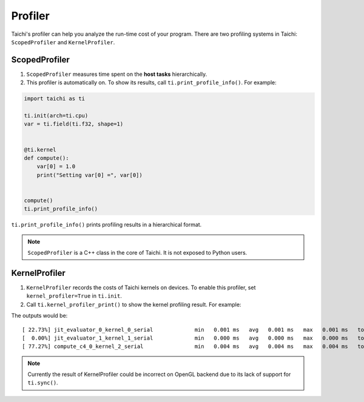 .. _profiler:

Profiler
========

Taichi's profiler can help you analyze the run-time cost of your program. There are two profiling systems in Taichi: ``ScopedProfiler`` and ``KernelProfiler``.

ScopedProfiler
##############

1. ``ScopedProfiler`` measures time spent on the **host tasks** hierarchically.

2. This profiler is automatically on. To show its results, call ``ti.print_profile_info()``. For example:

.. code-block:: python

    import taichi as ti

    ti.init(arch=ti.cpu)
    var = ti.field(ti.f32, shape=1)


    @ti.kernel
    def compute():
        var[0] = 1.0
        print("Setting var[0] =", var[0])


    compute()
    ti.print_profile_info()


``ti.print_profile_info()`` prints profiling results in a hierarchical format.

.. Note::

    ``ScopedProfiler`` is a C++ class in the core of Taichi. It is not exposed to Python users.

KernelProfiler
##############

1. ``KernelProfiler`` records the costs of Taichi kernels on devices. To enable this profiler, set ``kernel_profiler=True`` in ``ti.init``.

2. Call ``ti.kernel_profiler_print()`` to show the kernel profiling result. For example:

.. code-block:: python
    :emphasize-lines: 3, 13

    import taichi as ti

    ti.init(ti.cpu, kernel_profiler=True)
    var = ti.field(ti.f32, shape=1)


    @ti.kernel
    def compute():
        var[0] = 1.0


    compute()
    ti.kernel_profiler_print()


The outputs would be:

::

    [ 22.73%] jit_evaluator_0_kernel_0_serial             min   0.001 ms   avg   0.001 ms   max   0.001 ms   total   0.000 s [      1x]
    [  0.00%] jit_evaluator_1_kernel_1_serial             min   0.000 ms   avg   0.000 ms   max   0.000 ms   total   0.000 s [      1x]
    [ 77.27%] compute_c4_0_kernel_2_serial                min   0.004 ms   avg   0.004 ms   max   0.004 ms   total   0.000 s [      1x]

.. note::

   Currently the result of KernelProfiler could be incorrect on OpenGL backend
   due to its lack of support for ``ti.sync()``.
